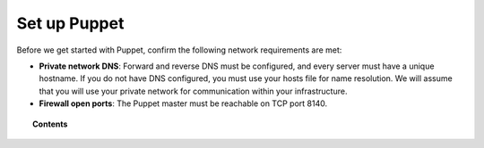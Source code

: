 .. Copyright (C) 2018 Wazuh, Inc.

.. _setup_puppet:

Set up Puppet
============================

Before we get started with Puppet, confirm the following network requirements are met:

- **Private network DNS**: Forward and reverse DNS must be configured, and every server must have a unique hostname. If you do not have DNS configured, you must use your hosts file for name resolution. We will assume that you will use your private network for communication within your infrastructure.
- **Firewall open ports**: The Puppet master must be reachable on TCP port 8140.

.. topic:: Contents

    .. toctree::
        :maxdepth: 1

        install-puppet-master.rst
        install-puppet-agent.rst
        setup-puppet-certificates.rst
